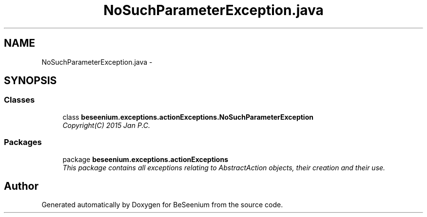 .TH "NoSuchParameterException.java" 3 "Fri Sep 25 2015" "Version 1.0.0-Alpha" "BeSeenium" \" -*- nroff -*-
.ad l
.nh
.SH NAME
NoSuchParameterException.java \- 
.SH SYNOPSIS
.br
.PP
.SS "Classes"

.in +1c
.ti -1c
.RI "class \fBbeseenium\&.exceptions\&.actionExceptions\&.NoSuchParameterException\fP"
.br
.RI "\fICopyright(C) 2015 Jan P\&.C\&. \fP"
.in -1c
.SS "Packages"

.in +1c
.ti -1c
.RI "package \fBbeseenium\&.exceptions\&.actionExceptions\fP"
.br
.RI "\fIThis package contains all exceptions relating to AbstractAction objects, their creation and their use\&. \fP"
.in -1c
.SH "Author"
.PP 
Generated automatically by Doxygen for BeSeenium from the source code\&.
